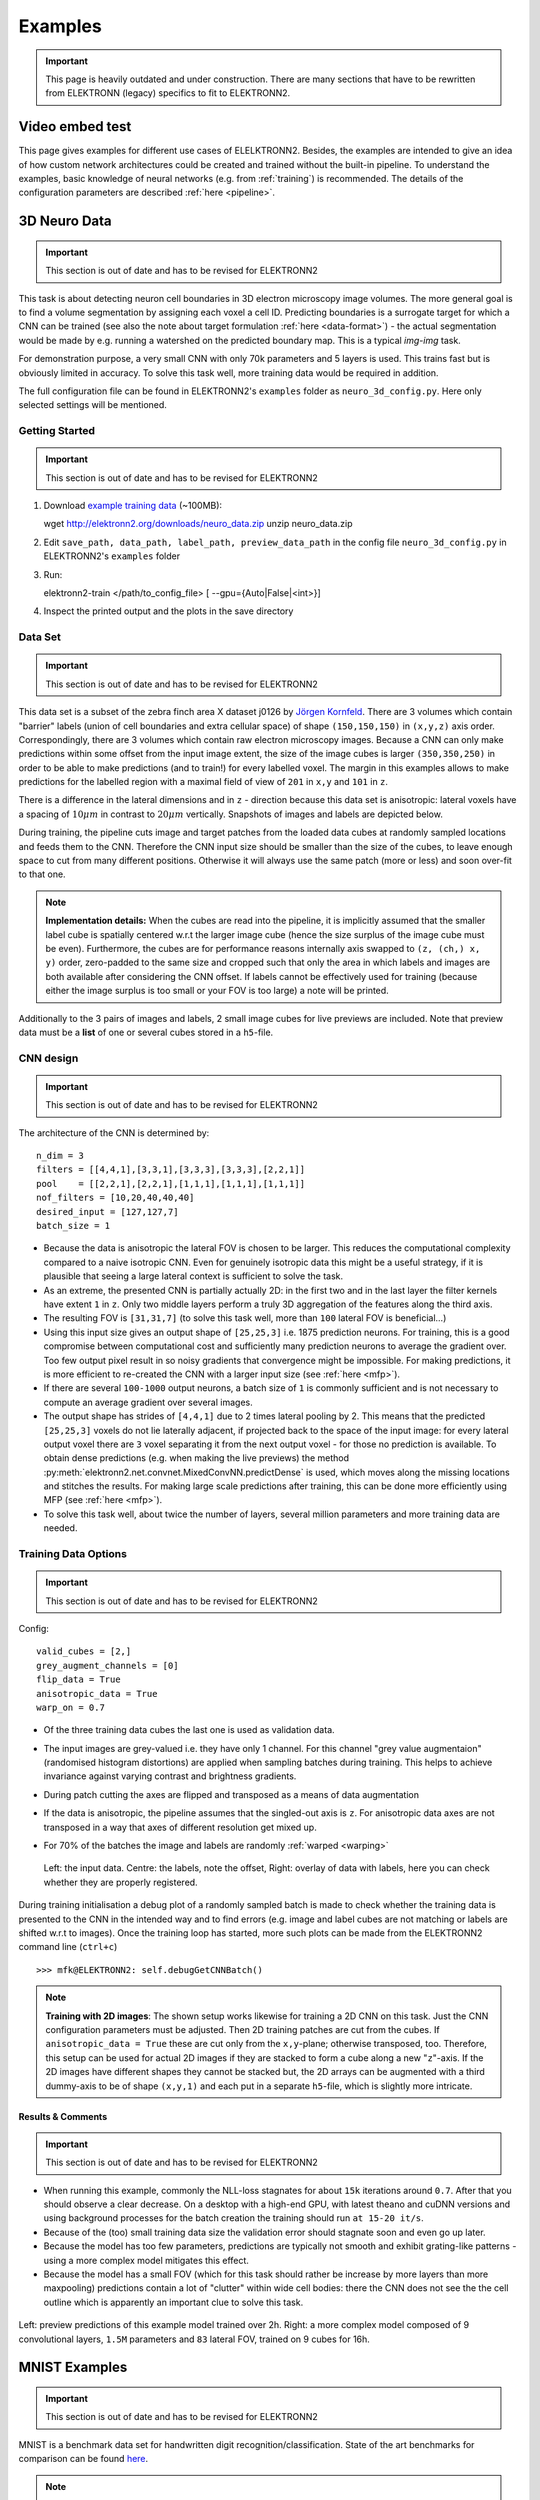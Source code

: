 .. _examples:

********
Examples
********

.. important::
   This page is heavily outdated and under construction. There are many sections that have to be rewritten from ELEKTRONN (legacy) specifics to fit to ELEKTRONN2.

Video embed test
================

.. raw:: html

   <video width="100%" controls>
    <source src="https://aww.moe/j7ghj9.webm" type="video/webm">
   </video>


This page gives examples for different use cases of ELELKTRONN2. Besides, the examples are intended to give an idea of how custom network architectures could be created and trained without the built-in pipeline. To understand the examples, basic knowledge of neural networks (e.g. from :ref:`training`) is recommended. The details of the configuration parameters are described :ref:`here <pipeline>`.

.. contents::
   :local:
   :depth: 2

3D Neuro Data
=============
.. important::
   This section is out of date and has to be revised for ELEKTRONN2

This task is about detecting neuron cell boundaries in 3D electron microscopy image volumes. The more general goal is to find a volume segmentation by assigning each voxel a cell ID. Predicting boundaries is a surrogate target for which a CNN can be trained (see also the note about target formulation :ref:`here <data-format>`) - the actual segmentation would be made by e.g. running a watershed on the predicted boundary map. This is a typical *img-img* task.

For demonstration purpose, a very small CNN with only 70k parameters and 5 layers is used. This trains fast but is obviously limited in accuracy. To solve this task well, more training data would be required in addition.

The full configuration file can be found in ELEKTRONN2's ``examples`` folder as ``neuro_3d_config.py``. Here only selected settings will be mentioned.

Getting Started
---------------
.. important::
   This section is out of date and has to be revised for ELEKTRONN2

1. Download `example training data <http://elektronn2.org/downloads/neuro_data.zip>`_  (~100MB)::

   wget http://elektronn2.org/downloads/neuro_data.zip
   unzip neuro_data.zip

2. Edit ``save_path, data_path, label_path, preview_data_path`` in the config file ``neuro_3d_config.py`` in ELEKTRONN2's ``examples`` folder

3. Run::

   elektronn2-train </path/to_config_file> [ --gpu={Auto|False|<int>}]

4. Inspect the printed output and the plots in the save directory


Data Set
--------
.. important::
   This section is out of date and has to be revised for ELEKTRONN2

This data set is a subset of the zebra finch area X dataset j0126 by `Jörgen Kornfeld <http://www.neuro.mpg.de/mitarbeiter/43611/3242756>`_.
There are 3 volumes which contain "barrier" labels (union of cell boundaries and extra cellular space) of shape ``(150,150,150)`` in ``(x,y,z)`` axis order. Correspondingly, there are 3 volumes which contain raw electron microscopy images. Because a CNN can only make predictions within some offset from the input image extent, the size of the image cubes is larger ``(350,350,250)`` in order to be able to make predictions (and to train!) for every labelled voxel. The margin in this examples allows to make predictions for the labelled region with a maximal field of view of ``201`` in  ``x,y`` and ``101`` in ``z``.

There is a difference in the lateral dimensions and in ``z`` - direction because this data set is anisotropic: lateral voxels have a spacing of :math:`10 \mu m` in contrast to :math:`20 \mu m` vertically. Snapshots of images and labels are depicted below.

During training, the pipeline cuts image and target patches from the loaded data cubes at randomly sampled locations and feeds them to the CNN. Therefore the CNN input size should be smaller than the size of the cubes, to leave enough space to cut from many different positions. Otherwise it will always use the same patch (more or less) and soon over-fit to that one.

.. note::
   **Implementation details:** When the cubes are read into the pipeline, it is implicitly assumed that the smaller label cube is spatially centered w.r.t the larger image cube (hence the size surplus of the image cube must be even). Furthermore, the cubes are for performance reasons internally axis swapped to ``(z, (ch,) x, y)`` order, zero-padded to the same size and cropped such that only the area in which labels and images are both available after considering the CNN offset. If labels cannot be effectively used for training (because either the image surplus is too small or your FOV is too large) a note will be printed.

Additionally to the 3 pairs of images and labels, 2 small image cubes for live previews are included. Note that preview data must be a **list** of one or several cubes stored in a ``h5``-file.


CNN design
----------
.. important::
   This section is out of date and has to be revised for ELEKTRONN2

The architecture of the CNN is determined by::

   n_dim = 3
   filters = [[4,4,1],[3,3,1],[3,3,3],[3,3,3],[2,2,1]]
   pool    = [[2,2,1],[2,2,1],[1,1,1],[1,1,1],[1,1,1]]
   nof_filters = [10,20,40,40,40]
   desired_input = [127,127,7]
   batch_size = 1

* Because the data is anisotropic the lateral FOV is chosen to be larger. This reduces the computational complexity compared to a naive isotropic CNN. Even for genuinely isotropic data this might be a useful strategy, if it is plausible that seeing a large lateral context is sufficient to solve the task.
* As an extreme, the presented CNN is partially actually 2D: in the first two and in the last layer the filter kernels have extent ``1`` in ``z``. Only two middle layers perform a truly 3D aggregation of the features along the third axis.
* The resulting FOV is ``[31,31,7]`` (to solve this task well, more than ``100`` lateral FOV is beneficial...)
* Using this input size gives an output shape of ``[25,25,3]`` i.e. 1875 prediction neurons. For training, this is a good compromise between computational cost and sufficiently many prediction neurons to average the gradient over. Too few output pixel result in so noisy gradients that convergence might be impossible. For making predictions, it is more efficient to re-created the CNN with a larger input size (see :ref:`here <mfp>`).
* If there are several ``100-1000`` output neurons, a batch size of ``1`` is commonly sufficient and is not necessary to compute an average gradient over several images.
* The output shape has strides of ``[4,4,1]`` due to 2 times lateral pooling by 2. This means that the predicted ``[25,25,3]`` voxels do not lie laterally adjacent, if projected back to the space of the input image: for every lateral output voxel there are ``3`` voxel separating it from the next output voxel - for those no prediction is available. To obtain dense predictions (e.g. when making the live previews) the method :py:meth:`elektronn2.net.convnet.MixedConvNN.predictDense` is used, which moves along the missing locations and stitches the results. For making large scale predictions after training, this can be done more efficiently using MFP (see :ref:`here <mfp>`).
* To solve this task well, about twice the number of layers, several million parameters and more training data are needed.


Training Data Options
---------------------
.. important::
   This section is out of date and has to be revised for ELEKTRONN2

Config::

   valid_cubes = [2,]
   grey_augment_channels = [0]
   flip_data = True
   anisotropic_data = True
   warp_on = 0.7

* Of the three training data cubes the last one is used as validation data.
* The input images are grey-valued i.e. they have only 1 channel. For this channel "grey value augmentaion" (randomised histogram distortions) are applied when sampling batches during training. This helps to achieve invariance against varying contrast and brightness gradients.
* During patch cutting the axes are flipped and transposed as a means of data augmentation
* If the data is anisotropic, the pipeline assumes that the singled-out axis is ``z``. For anisotropic data axes are not transposed in a way that axes of different resolution get mixed up.
* For 70% of the batches the image and labels are randomly :ref:`warped <warping>`


  .. figure::  _images/debugGetCNNBatch.png
   :align:   center

   Left: the input data. Centre: the labels, note the offset, Right: overlay of data with labels, here you can check whether they are properly registered.

During training initialisation a debug plot of a randomly sampled batch is made to check whether the training data is presented to the CNN in the intended way and to find errors (e.g. image and label cubes are not matching or labels are shifted w.r.t to images). Once the training loop has started, more such plots can be made from the ELEKTRONN2 command line (``ctrl+c``) ::

   >>> mfk@ELEKTRONN2: self.debugGetCNNBatch()


.. note:: **Training with 2D images**:
   The shown setup works likewise for training a 2D CNN on this task. Just the CNN configuration parameters must be adjusted.
   Then 2D training patches are cut from the cubes. If ``anisotropic_data = True`` these are cut only from the ``x,y``-plane; otherwise transposed, too.
   Therefore, this setup can be used for actual 2D images if they are stacked to form a cube along a new "``z``"-axis. If the 2D images have different shapes they cannot be stacked but, the 2D arrays can be augmented with a third dummy-axis to be of shape ``(x,y,1)`` and each put in a separate ``h5``-file, which is slightly more intricate.

Results & Comments
++++++++++++++++++
.. important::
   This section is out of date and has to be revised for ELEKTRONN2

* When running this example, commonly the NLL-loss stagnates for about ``15k`` iterations around ``0.7``. After that you should observe a clear decrease. On a desktop with a high-end GPU, with latest theano and cuDNN versions and using background processes for the batch creation the training should run ``at 15-20 it/s``.
* Because of the (too) small training data size the validation error should stagnate soon and even go up later.
* Because the model has too few parameters, predictions are typically not smooth and exhibit grating-like patterns - using a more complex model mitigates this effect.
* Because the model has a small FOV (which for this task should rather be increase by more layers than more maxpooling) predictions contain a lot of "clutter" within wide cell bodies: there the CNN does not see the the cell outline which is apparently an important clue to solve this task.

.. .. raw:: html
..    <video controls src="_videos/barrier_training_dual.webm"></video>
.. figure::  _images/barrier_training_dual.gif
   :align:   center

   Left: preview predictions of this example model trained over 2h. Right: a more complex model composed of 9 convolutional layers, ``1.5M`` parameters and ``83`` lateral FOV, trained on 9 cubes for 16h.

.. _mnist:

MNIST Examples
==============
.. important::
   This section is out of date and has to be revised for ELEKTRONN2

MNIST is a benchmark data set for handwritten digit recognition/classification. State of the art benchmarks for comparison can be found `here <http://yann.lecun.com/exdb/mnist/>`_.

.. note::
   The data will be automatically downloaded but can also be downloaded manually from `here <http://www.elektronn2.org/downloads/mnist.pkl.gz>`_.

CNN with built-in Pipeline
--------------------------
.. important::
   This section is out of date and has to be revised for ELEKTRONN2

In ELEKTRONN2's ``examples`` folder is a file ``MNIST_CNN_warp_config.py``. This is a configuration for *img-scalar* training and it uses a different data class than the "big" pipeline for neuro data. When using an alternative data pipeline, the options for data loading and batch creation are given given by keyword argument dictionaries in the ``Data Alternative`` section of the config file::

   data_class_name      = 'MNISTData'
   data_load_kwargs     = dict(path=None, convert2image=True, warp_on=True, shift_augment=True)
   data_batch_kwargs    = dict()

This configuration results in:

* Initialising a data class adapted for MNIST from :py:mod:`elektronn2.data.traindata`
* Downloading the MNIST data automatically if path is ``None`` (otherwise the given path is used)
* Reshaping the "flat" training examples (they are stored as vectors of length 784) to ``28 x 28`` matrices i.e. images
* Data augmentation through warping (see :ref:`warping`): for each batch in a training iteration random deformation parameters are sampled and the corresponding transformations are applied to the images in a background process.
* Data augmentation through translation: ``shift_augment`` crops the ``28 x 28`` images  to ``26 x 26`` (you may notice this in the printed output). The cropping leaves choice of the origin (like applying small translations), in this example the data set size is inflated by factor ``4``.
* For the function ``getbatch`` no additional kwargs are required (the warping and so on was specified already with the initialisation).

The architecture of the NN is determined by::

   n_dim           = 2                     # MNIST are 2D images
   desired_input   = 26
   filters         = [3,3]                 # two conv layers with each 3x3 filters
   pool            = [2,2]                 # for each conv layer maxpooling by 2x2
   nof_filters     = [16,32]               # number of feature maps per layer
   MLP_layers       = [300,300]            # numbers of filters for perceptron layers (after conv layers)

This is 2D CNN with two conv layers and two fully connected layers each with 300 neurons. As MNIST has 10 classes, an output layer with 10 neurons is automatically added, and not specified here.

To run the example, make a copy of the config file and adjust the paths. Then run the ``elektronn2-train`` script, and pass the path of your config file::

   elektronn2-train </path/to_config_file> [ --gpu={Auto|False|<int>}]

The output should read like this::

   Reading config-file ../elektronn2/examples/MNIST_CNN_warp_config.py
   WARNING: Receptive Fields are not centered with even field of view (10)
   WARNING: Receptive Fields are not centered with even field of view (10)
   Selected patch-size for CNN input: Input: [26, 26]
   Layer/Fragment sizes:	[[12, 5], [12, 5]]
   Unpooled Layer sizes:	[[24, 10], [24, 10]]
   Receptive fields:	[[4, 10], [4, 10]]
   Strides:		[[2, 4], [2, 4]]
   Overlap:		[[2, 6], [2, 6]]
   Offset:		[5.0, 5.0].
   If offset is non-int: output neurons lie centered on input neurons,they have an odd FOV

   Overwriting existing save directory: /home/mfk/CNN_Training/2D/MNIST_example_warp/
   Using gpu device 0: GeForce GTX TITAN
   Load ELEKTRONN2 Core
   10-class Data Set: #training examples: 200000 and #validing: 10000
   MNIST data is converted/augmented to shape (1, 26, 26)
   ------------------------------------------------------------
   Input shape   =  (50, 1, 26, 26) ; This is a 2 dimensional NN
   ---
   2DConv: input= (50, 1, 26, 26) 	filter= (16, 1, 3, 3)
   Output = (50, 16, 12, 12) Dropout OFF, Act: relu pool: max
   Computational Cost: 4.1 Mega Ops
   ---
   2DConv: input= (50, 16, 12, 12) 	filter= (32, 16, 3, 3)
   Output = (50, 32, 5, 5) Dropout OFF, Act: relu pool: max
   Computational Cost: 23.0 Mega Ops
   ---
   PerceptronLayer( #Inputs = 800 #Outputs = 300 )
   Computational Cost: 12.0 Mega Ops
   ---
   PerceptronLayer( #Inputs = 300 #Outputs = 300 )
   Computational Cost: 4.5 Mega Ops
   ---
   PerceptronLayer( #Inputs = 300 #Outputs = 10 )
   Computational Cost: 150.0 kilo Ops
   ---
   GLOBAL
   Computational Cost: 43.8 Mega Ops
   Total Count of trainable Parameters: 338410
   Building Computational Graph took 0.030 s
   Compiling output functions for nll target:
       using no class_weights
       using no example_weights
       using no lazy_labels
       label propagation inactive

A few comments on the expected output before training:

* There will be a warning that receptive fields are not centered (the neurons in the last conv layer lie spatially "between" the neurons of the input layer). This is ok because this training task does require localisation of objects. All local information is discarded anyway when the fully connected layers are put after the conv layers.
* The information of :py:func:`elektronn2.net.netutils.CNNCalculator` is printed first, i.e. the layer sizes, receptive fields etc.
* Although MNIST contains only 50000 training examples, it will print 200000 because of the shift augmentation, which is done when loading the data
* For image training, an auxiliary dimension for the (colour) channel is introduced.
* The input shape ``(50, 1, 26, 26)`` indicates that the batch size is 50, the number of channels is just 1 and the image extent is ``26 x 26``.
* You can observe that the first layer outputs an image of size is ``12 x 12``: the convolution with filter size 3 reduces 26 to 24, then the maxpooling by factor 2 reduces 24 to 12.
* After the last conv layer everything except the batch dimension is flattened to be feed into a fully connected layer: ``32 x 5 x 5 == 800``. If the image extent is not sufficiently small before doing this (e.g. ``10 x 10 == 100``) this will be a bottleneck and introduce **huge** weight matrices for the fully connected layer; more poolings must be used then.


Results & Comments
++++++++++++++++++
.. important::
   This section is out of date and has to be revised for ELEKTRONN2

The values in the example file should give a good result after about 10-15 minutes on a recent GPU, but you are invited to play around with the network architecture and meta-parameters such as the learning rate. To watch the progress (in a nicer way than the reading the printed numbers on the console) go to the save directory and have a look at the plots. Every time a new line is printed in the console, the plot gets updated as well.

**If you had not used warping** the progress of the training would look like this:

.. figure::  _images/MNIST_Nowarp.Errors.png
   :align:   center

   Withing a few minutes the *training* error goes to 0 whereas the *validation* error  stays on a higher level.

The spread between training and validation set (a partition of the data not presented as training examples) indicates a kind of over-fitting. But actually the over-fitting observed here is not as bad as it could be: because the training error is 0 the gradients are close to 0 - no weight updates are made for 0 gradient, so the training stops "automatically" at this point. For different data sets the training error might not reach 0 and weight updates are made all the time resulting in a validation error that goes **up** after some time - this would be real over-fitting.

A common regularisation technique to prevent over-fitting is drop out which is also implemented in ELEKETRONN. But since MNIST data are images, we want to demonstrate the use of warping instead in this example.

Warping makes the training goal more difficult, therefore the CNN has to learn its task "more thoroughly". This greatly reduces the spread between training and validation set. Training also takes slightly more time. And because the task is more difficult the training error will not reach 0 anymore. The validation error is also high during training, since the CNN is devoting resources to solving the difficult (warped) training set at the expense of generalization to "normal" data of the validation set.

The actual boost in (validation) performance comes when the warping is turned off and the training is fine-tuned with a smaller learning rate. Wait until the validation error approximately plateaus, then interrupt the training using ``ctrl+c``::

   >>> data.warp_on = False # Turn off warping
   >>> setlr 0.002          # Lower learning rate
   >>> q                    # quit console to continue training

This stops the warping for further training and lowers the learning rate.
The resulting training progress would look like this:

.. figure::  _images/MNIST_warp.Errors.png
   :align:   center

   The training was interrupted after ca. 130000 iterations. Turning off warping reduced both errors to their final level (after the gradient is 0 again, no progress can be made).

Because our decisions on the best learning rate and the best point to stop warping have been influenced by the validation set (we could somehow over-fit to the validation set), the actual performance is evaluated on a separate, third set, the *test* set (we should really only ever look at the test error when we have decided on a training setup/schedule, the test set is not meant to influence training at all).

Stop the training using ``ctrl+c``::

   >>> print self.testModel('test')
   (<NLL>, <Errors>)

The result should be competitive - around 0.5% error, i.e. 99.5% accuracy.



MLP with built-in Pipeline
--------------------------
.. important::
   This section is out of date and has to be revised for ELEKTRONN2

In the spirit of the above example, MNIST can also be trained with a pure multi layer perceptron (MLP) without convolutions. The images are then just flattened vectors (--> *vect-scalar* mode). There is a config file ``MNIST_MLP_config.py`` in the ``Examples`` folder. This method can also be applied for any other non-image data, e.g. predicting income from demographic features.



Standalone CNN
--------------
.. important::
   This section is out of date and has to be revised for ELEKTRONN2

If you think the big pipeline and long configuration file is a bit of an overkill for good old MNIST we have an alternative lightweight example in the file ``MNIST_CNN_standalone.py`` of the ``Examples`` folder. This example illustrates what (in a slightly more elaborate way) happens under the hood of the big pipeline.

First we import the required classes and initialise a training data object from :py:mod:`elektronn2.training.traindata` (which we actually used above, too). It does not more than loading the training, validation and testing data and sample batches randomly - all further options e.g. for augmentation are not used here::

   from elektronn2.training.traindata import MNISTData
   from elektronn2.net.convnet import MixedConvNN

   data = MNISTData(path='~/devel/ELEKTRONN2/Examples/mnist.pkl',convert2image=True, shift_augment=False)

Next we set up the Neural Network. Each method of ``cnn`` has much more options which are explained in the API doc. Start with similar code if you want to create customised NNs::

   batch_size = 100
   cnn = MixedConvNN((28,28),input_depth=1) # input_depth: only 1 gray channel (no RGB or depth)
   cnn.addConvLayer(10,5, pool_shape=2, activation_func="abs") # (nof, filtersize)
   cnn.addConvLayer(8, 5, pool_shape=2, activation_func="abs")
   cnn.addPerceptronLayer(100, activation_func="abs")
   cnn.addPerceptronLayer(80, activation_func="abs")
   cnn.addPerceptronLayer(10, activation_func="abs") # need 10 outputs as there are 10 classes in the data set
   cnn.compileOutputFunctions()
   cnn.setOptimizerParams(SGD={'LR': 1e-2, 'momentum': 0.9}, weight_decay=0) # LR: learning rate

Finally, the training loop which applies weight updates in every iteration::

   for i in range(5000):
       d, l = data.getbatch(batch_size)
       loss, loss_instance, time_per_step = cnn.trainingStep(d, l, mode="SGD")

       if i%100==0:
           valid_loss, valid_error, valid_predictions = cnn.get_error(data.valid_d, data.valid_l)
           print("update:",i,"; Validation loss:",valid_loss, "Validation error:",valid_error*100.,"%")

   loss, error, test_predictions = cnn.get_error(data.test_d, data.test_l)
   print "Test loss:",loss, "Test error:",error*100.,"%"

Of course the performance of this setup is not as good of the model above, but feel free tweak - how about dropout? Simply add ``enable_dropout=True`` to the cnn initialisation: all layers have by default a dropout rate of 0.5 - unless it is suppressed with ``force_no_dropout=True`` when adding a particular layer (it should not be used in the last layer). Don't forget to set the dropout rates to 0 while estimating the performance and to their old value afterwards (the methods ``cnn.getDropoutRates`` and ``cnn.setDropoutRates`` might be useful). Hint: for dropout, a different activation function than ``abs``, more neurons per layer and more training iterations might perform better... you can try adapting it yourself or find a ready setup with drop out in the ``examples`` folder.

.. _autoencoder:

Auto encoder Example
--------------------
.. important::
   This section is out of date and has to be revised for ELEKTRONN2

This examples also uses MNIST data, but this time the task is not classification but compression. The input images have shape ``28 x 28`` but we will regard them as 784 dimensional vectors. The NN is shaped like an hourglass: the number of neurons decreases from 784 input neurons to 50 internal neurons in the central layer. Then the number increases symmetrically to 784 for the output. The training target is to reproduce the input in the output layer (i.e. the labels are identical to the data). Because the inputs are float numbers, so is the output and this is a regression problem. The first part of the auto encoder compresses the information and the second part decompresses it. The weights of both parts are shared, i.e. the weight matrix of each decompression layer is the transposed weight matrix of the corresponding compression layer, and updates are made simultaneously in both layers. For constructing an auto encoder the method ``cnn.addTiedAutoencoderChain`` is used. ::

   import matplotlib.pyplot as plt

   from elektronn2.training.traindata import MNISTData
   from elektronn2.net.convnet import MixedConvNN
   from elektronn2.net.introspection import embedMatricesInGray


   # Load Data #
   data = MNISTData(path='/docs/devel/ELEKTRONN2/elektronn2/examples/mnist.pkl',convert2image=False, shift_augment=False)


   # Load Data #
   data = MNISTData(path='~/devel/ELEKTRONN2/Examples/mnist.pkl',convert2image=False, shift_augment=False)

   # Create Autoencoder #
   batch_size = 100
   cnn = MixedConvNN((28**2),input_depth=None)
   cnn.addPerceptronLayer( n_outputs = 300, activation_func="tanh")
   cnn.addPerceptronLayer( n_outputs = 200, activation_func="tanh")
   cnn.addPerceptronLayer( n_outputs = 50, activation_func="tanh")
   cnn.addTiedAutoencoderChain(n_layers=None, activation_func="tanh",input_noise=0.3, add_layers_to_network=True)
   cnn.compileOutputFunctions(target="regression")  #compiles the cnn.get_error function as well
   cnn.setOptimizerParams(SGD={'LR': 5e-1, 'momentum': 0.9}, weight_decay=0)

   for i in range(10000):
       d, l = data.getbatch(batch_size)
       loss, loss_instance, time_per_step = cnn.trainingStep(d, d, mode="SGD")

       if i%100==0:
           print("update:",i,"; Training error:", loss)

   loss,  test_predictions = cnn.get_error(data.valid_d, data.valid_d)

   plt.figure(figsize=(14,6))
   plt.subplot(121)
   images = embedMatricesInGray(data.valid_d[:200].reshape((200,28,28)),1)
   plt.imshow(images, interpolation='none', cmap='gray')
   plt.title('Data')
   plt.subplot(122)
   recon = embedMatricesInGray(test_predictions[:200].reshape((200,28,28)),1)
   plt.imshow(recon, interpolation='none', cmap='gray')
   plt.title('Reconstruction')

   cnn.saveParameters('AE-pretraining.param')

The above NN learns to compress the 784 pixels of an image to a 50 dimensional code (ca. 15x). The quality of the reconstruction can be inspected from plotting the images and comparing them to the original input:

.. figure::  _images/DAE.png
    :align:   center

    Left input data (from validation set) and right reconstruction. The reconstruction values have been slightly rescaled for better visualisation.

The compression part of the auto encoder can be used to reduce the dimension of a data vector, while still preserving the information necessary to reconstruct the original data.

Often training data (e.g. lots of images of digits) are vastly available but nobody has taken the effort to create training labels for all of them. This is when auto encoders can be useful: train an auto encoder on the unlabelled data and use the learnt weights to initialise a NN for classification (aka pre-training).The classifcation NN does not have to learn a good internal data representation from scratch. To fine-tune the weights for classification (mainly in the additional output layer), only a small fraction of the examples must be labelled. To construct a pre-trained NN::

   cnn.saveParameters('AE-pretraining.param', layers=cnn.layers[0:3]) # save the parameters for the compression part
   cnn2 = MixedConvNN((28**2),input_depth=None) # Create a new NN
   cnn2.addPerceptronLayer( n_outputs = 300, activation_func="tanh")
   cnn2.addPerceptronLayer( n_outputs = 200, activation_func="tanh")
   cnn2.addPerceptronLayer( n_outputs = 50, activation_func="tanh")
   cnn2.addPerceptronLayer( n_outputs = 10, activation_func="tanh") # Add a layer for 10-class classificaion
   cnn2.compileOutputFunctions(target="nll")  #compiles the cnn.get_error function as well # target function nll for classification
   cnn2.setOptimizerParams(SGD={'LR': 0.005, 'momentum': 0.9}, weight_decay=0)
   cnn2.loadParameters('AE-pretraining.param') # This overloads only the first 3 layers,because the file contains only params for 3 layers

   # Do training steps with the labels like
   for i in range(10000):
       d, l = data.getbatch(batch_size)
       cnn2.trainingStep(d, l, mode="SGD")



RNN Example
===========

.. note::
   Coming soon
